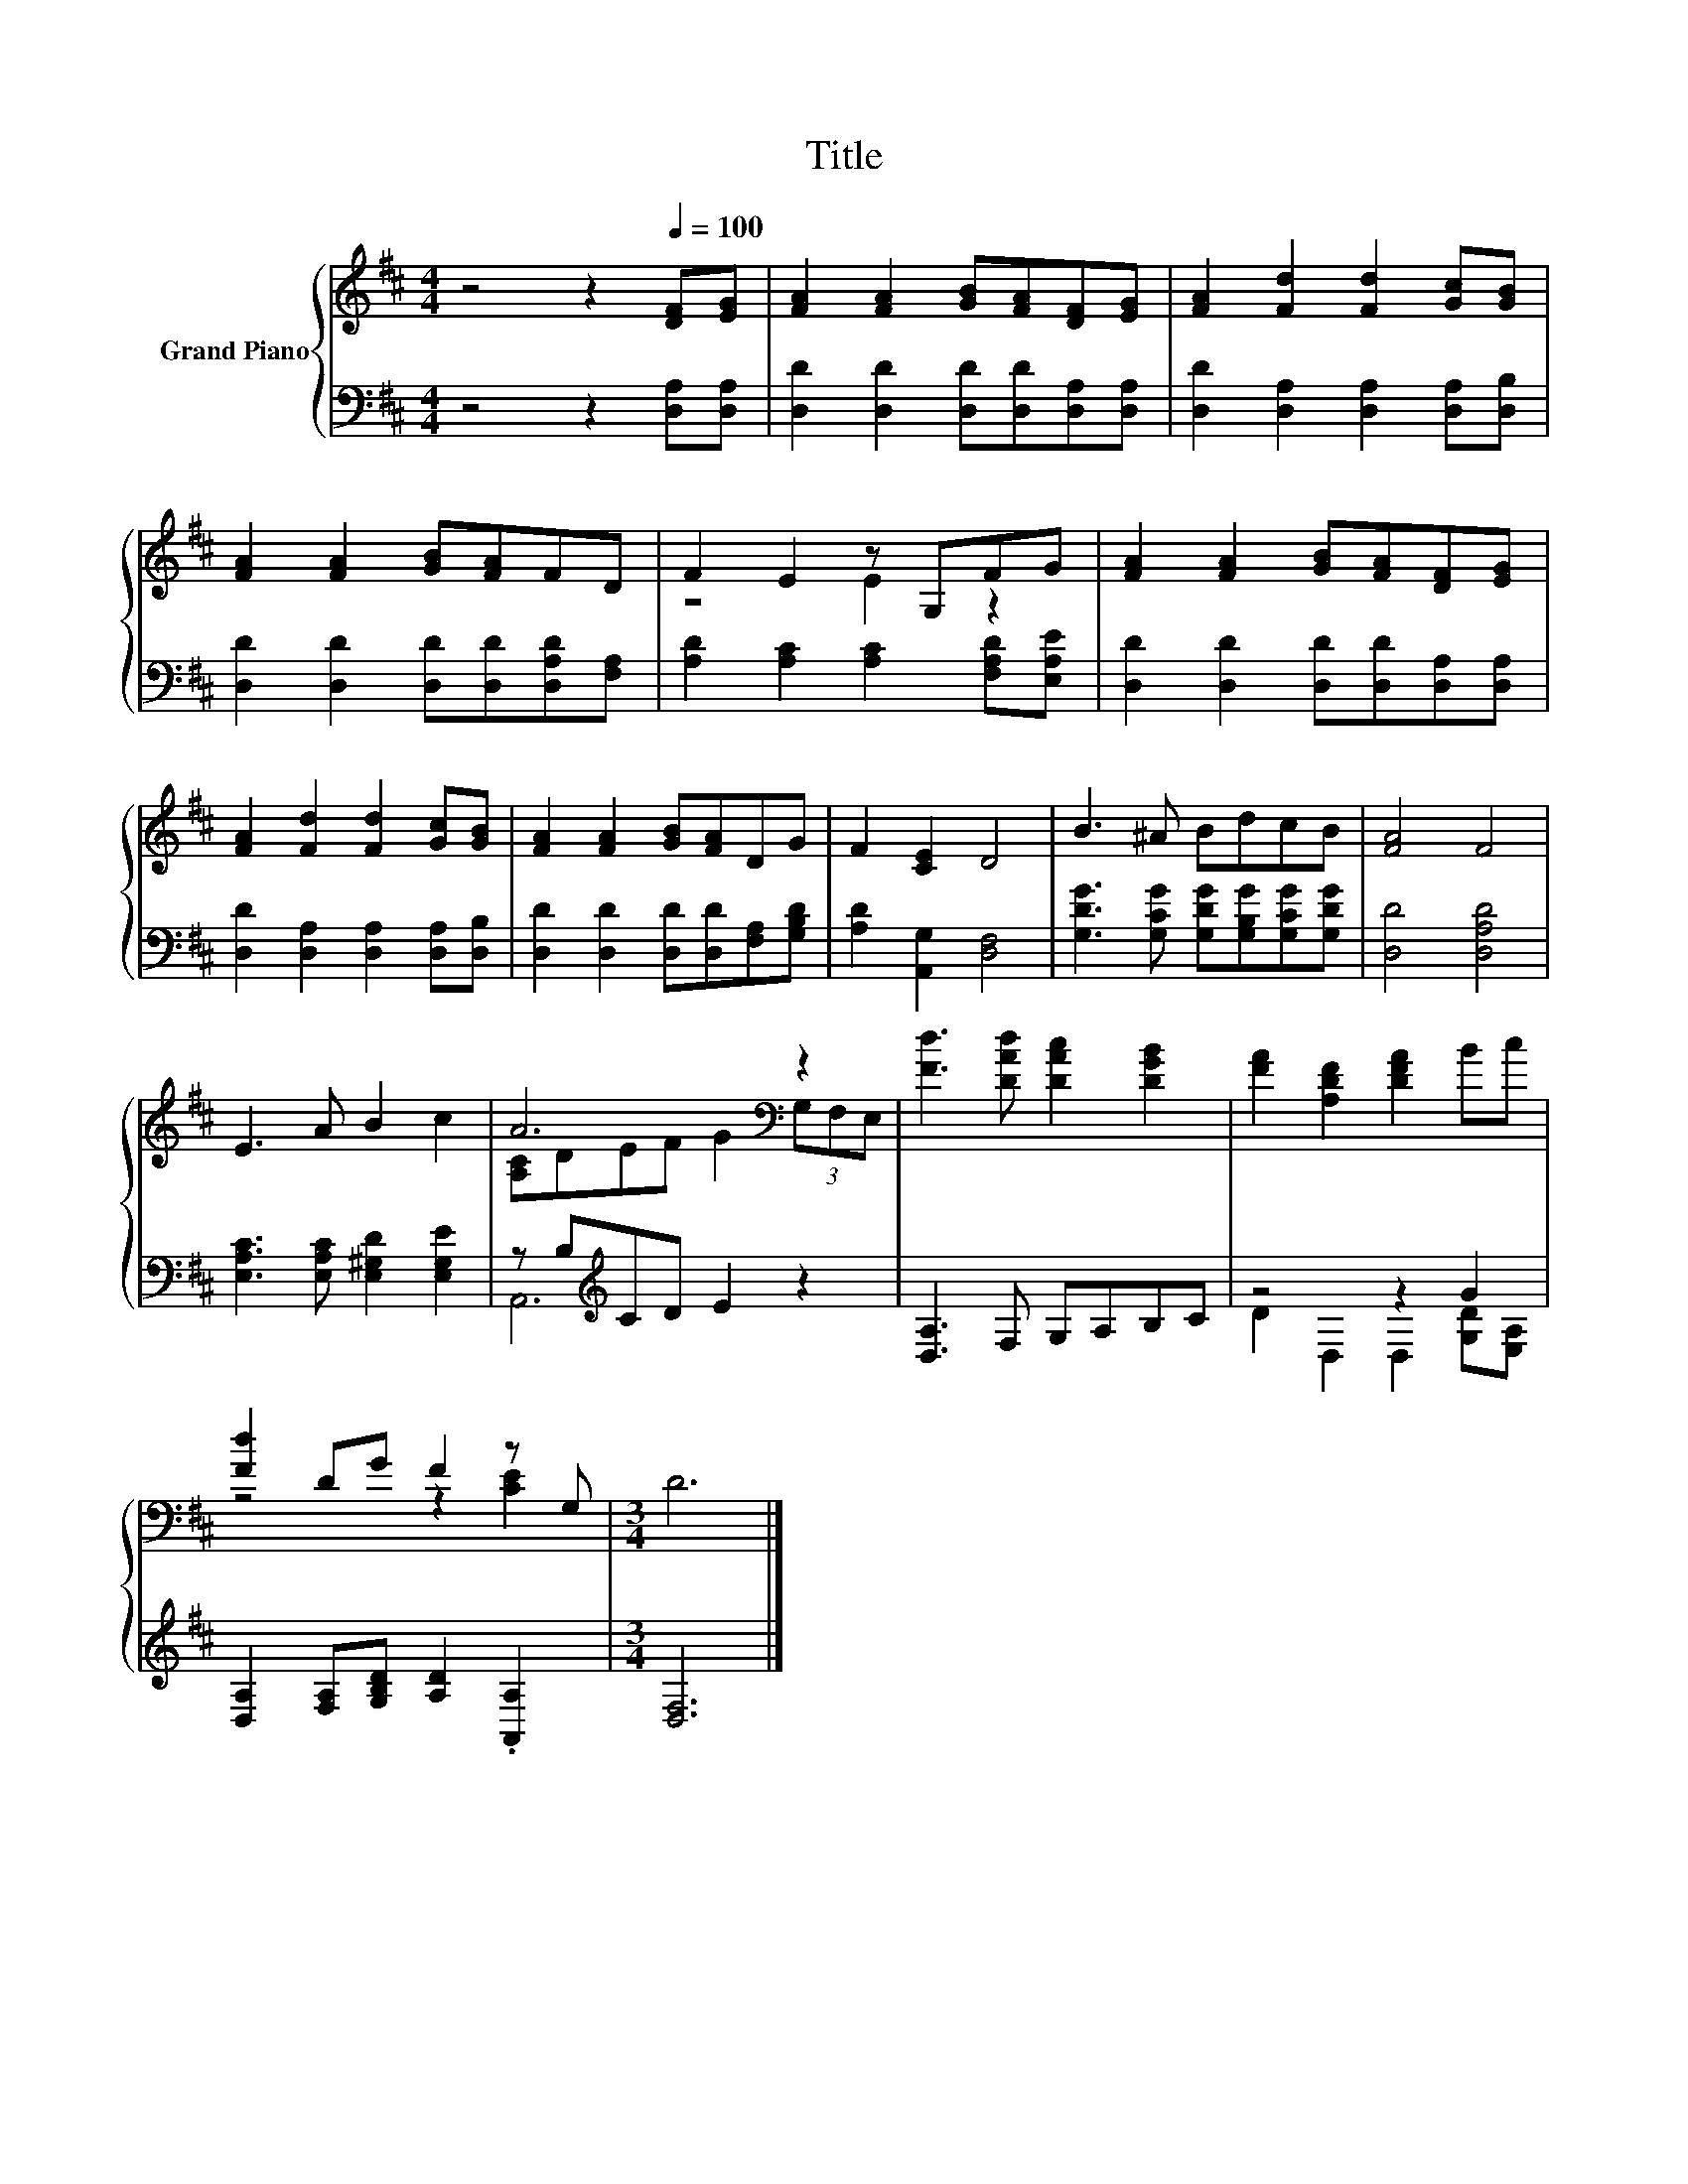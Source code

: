 X:1
T:Title
%%score { ( 1 3 ) | ( 2 4 ) }
L:1/8
M:4/4
K:D
V:1 treble nm="Grand Piano"
V:3 treble 
V:2 bass 
V:4 bass 
V:1
 z4 z2[Q:1/4=100] [DF][EG] | [FA]2 [FA]2 [GB][FA][DF][EG] | [FA]2 [Fd]2 [Fd]2 [Gc][GB] | %3
 [FA]2 [FA]2 [GB][FA]FD | F2 E2 z G,FG | [FA]2 [FA]2 [GB][FA][DF][EG] | %6
 [FA]2 [Fd]2 [Fd]2 [Gc][GB] | [FA]2 [FA]2 [GB][FA]DG | F2 [CE]2 D4 | B3 ^A BdcB | [FA]4 F4 | %11
 E3 A B2 c2 | A6[K:bass] z2 | [Fd]3 [DAd] [DAc]2 [DGB]2 | [FA]2 [A,DF]2 [DFA]2 Bc | %15
 [Fd]2 DG F2 z G, |[M:3/4] D6 |] %17
V:2
 z4 z2 [D,A,][D,A,] | [D,D]2 [D,D]2 [D,D][D,D][D,A,][D,A,] | [D,D]2 [D,A,]2 [D,A,]2 [D,A,][D,B,] | %3
 [D,D]2 [D,D]2 [D,D][D,D][D,A,D][F,A,] | [A,D]2 [A,C]2 [A,C]2 [F,A,D][E,A,E] | %5
 [D,D]2 [D,D]2 [D,D][D,D][D,A,][D,A,] | [D,D]2 [D,A,]2 [D,A,]2 [D,A,][D,B,] | %7
 [D,D]2 [D,D]2 [D,D][D,D][F,A,][G,B,D] | [A,D]2 [A,,G,]2 [D,F,]4 | %9
 [G,DG]3 [G,CG] [G,DG][G,B,G][G,CG][G,DG] | [D,D]4 [D,A,D]4 | [E,A,C]3 [E,A,C] [E,^G,D]2 [E,G,E]2 | %12
 z B,[K:treble]CD E2 z2 | [D,A,]3 F, G,A,B,C | z4 z2 G2 | [D,A,]2 [F,A,][G,B,D] [A,D]2 .[A,,A,]2 | %16
[M:3/4] [D,F,]6 |] %17
V:3
 x8 | x8 | x8 | x8 | z4 E2 z2 | x8 | x8 | x8 | x8 | x8 | x8 | x8 | [A,C]DEF G2[K:bass] (3G,F,E, | %13
 x8 | x8 | z4 z2 [CE]2 |[M:3/4] x6 |] %17
V:4
 x8 | x8 | x8 | x8 | x8 | x8 | x8 | x8 | x8 | x8 | x8 | x8 | A,,6[K:treble] z2 | x8 | %14
 D2 D,2 D,2 [G,D][E,A,] | x8 |[M:3/4] x6 |] %17

